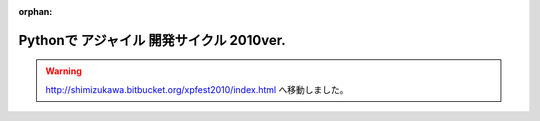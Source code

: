 :orphan:

Pythonで アジャイル 開発サイクル 2010ver.
==========================================

.. warning::

   http://shimizukawa.bitbucket.org/xpfest2010/index.html へ移動しました。


